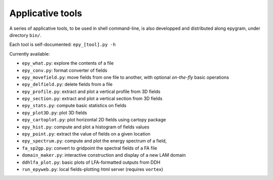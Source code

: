 Applicative tools
=================

.. highlight:: python

A series of applicative tools, to be used in shell command-line, is also
developped and distributed along epygram, under directory ``bin/``.

Each tool is self-documented: ``epy_[tool].py -h`` 

Currently available:

- ``epy_what.py``: explore the contents of a file
- ``epy_conv.py``: format converter of fields
- ``epy_movefield.py``: move fields from one file to another, with optional
  *on-the-fly* basic operations
- ``epy_delfield.py``: delete fields from a file
- ``epy_profile.py``: extract and plot a vertical profile from 3D fields
- ``epy_section.py``: extract and plot a vertical section from 3D fields
- ``epy_stats.py``: compute basic statistics on fields
- ``epy_plot3D.py``: plot 3D fields
- ``epy_cartoplot.py``: plot horizontal 2D fields using cartopy package
- ``epy_hist.py``: compute and plot a histogram of fields values
- ``epy_point.py``: extract the value of fields on a given location
- ``epy_spectrum.py``: compute and plot the energy spectrum of a field,
- ``fa_sp2gp.py``: convert to gridpoint the spectral fields of a FA file
- ``domain_maker.py``: interactive construction and display of a new LAM domain
- ``ddhlfa_plot.py``: basic plots of LFA-formatted outputs from DDH
- ``run_epyweb.py``: local fields-plotting html server (requires ``vortex``)
